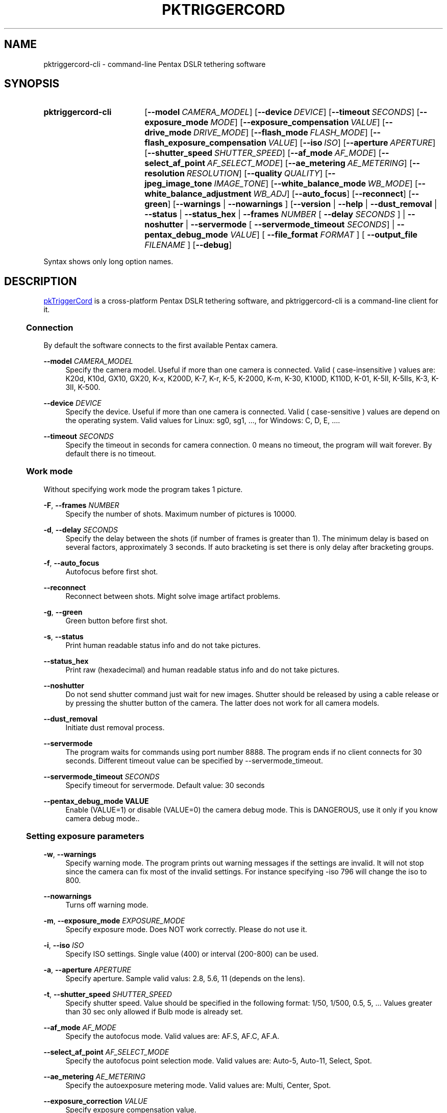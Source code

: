 .TH "PKTRIGGERCORD" "1"
.HEAD <STYLE type="text/css"> h3 { margin-left: 5%} </STYLE>
.\" disable hyphenation
.nh
.\" disable justification (adjust text to left margin only)
.ad l
.SH "NAME"
pktriggercord-cli - command-line Pentax DSLR tethering software
.SH "SYNOPSIS"
.SY pktriggercord-cli
.OP \-\-model CAMERA_MODEL
.OP \-\-device DEVICE
.OP \-\-timeout SECONDS
.OP \-\-exposure_mode MODE
.OP \-\-exposure_compensation VALUE
.OP \-\-drive_mode DRIVE_MODE
.OP \-\-flash_mode FLASH_MODE
.OP \-\-flash_exposure_compensation VALUE
.OP \-\-iso ISO
.OP \-\-aperture APERTURE
.OP \-\-shutter_speed SHUTTER_SPEED
.OP \-\-af_mode AF_MODE
.OP \-\-select_af_point AF_SELECT_MODE
.OP \-\-ae_metering AE_METERING
.OP \-\-resolution RESOLUTION
.OP \-\-quality QUALITY
.OP \-\-jpeg_image_tone IMAGE_TONE
.OP \-\-white_balance_mode WB_MODE
.OP \-\-white_balance_adjustment WB_ADJ
.OP \-\-auto_focus
.OP \-\-reconnect
.OP \-\-green
[\fB\-\-warnings\fR | \fB\-\-nowarnings\fR ]
[\fB\-\-version\fR | \fB\-\-help\fR | \fB\-\-dust_removal\fR | \fB\-\-status\fR |
\fB\-\-status_hex\fR | \fB\-\-frames \fINUMBER\fR [ \fB\-\-delay
\fISECONDS\fR ] 
| \fB\-\-noshutter\fR | \fB\-\-servermode\fR
[ \fB\-\-servermode_timeout \fISECONDS\fR]  |
\fB\-\-pentax_debug_mode\fI VALUE\fR]
[ \fB\-\-file_format\fI FORMAT\fR ] [ \fB\-\-output_file\fI FILENAME\fR ] 
.OP \-\-debug 
.YS
.PP
Syntax shows only long option names.
.SH "DESCRIPTION"
.PP
.URL http://pktriggercord.melda.info pkTriggerCord
.HTML <!--
pkTriggerCord 
.HTML -->
is a cross\-platform Pentax DSLR tethering software, and
pktriggercord-cli is a command\-line client for it\.
.HnS 2
.SS Connection
.HnE
.PP 
By default the software connects to the first available Pentax camera\.
.PP
\fB\-\-model \fR\fICAMERA_MODEL\fR
.RS 4
Specify the camera model. Useful if more than one camera is connected.
Valid ( case-insensitive ) values are: K20d, K10d, GX10, GX20, K-x,
K200D, K-7, K-r, K-5, K-2000, K-m, K-30, K100D, K110D, K-01, K-5II,
K-5IIs, K-3, K-3II, K-500\.
.RE
.PP
\fB\-\-device \fR\fB\fIDEVICE\fR
.RS 4
Specify the device. Useful if more than one camera is connected.
Valid ( case-sensitive ) values are depend on the operating system. 
Valid values for Linux: sg0, sg1, ..., for Windows: C, D, E, ...\.
.RE
.PP
\fB\-\-timeout \fR\fB\fISECONDS\fR
.RS 4
Specify the timeout in seconds for camera connection. 0 means no
timeout, the program will wait forever. By default there is no
timeout.
.RE
.HnS 2
.SS Work mode
.HnE
.PP 
Without specifying work mode the program takes 1 picture.
.PP
\fB\-F\fR, \fB\-\-frames \fR\fB\fINUMBER\fR
.RS 4
Specify the number of shots. Maximum number of pictures is 10000.
.RE
.PP
\fB\-d\fR, \fB\-\-delay \fR\fB\fISECONDS\fR\fR
.RS 4
Specify the delay between the shots (if number of frames is greater
than 1). The minimum delay is based on several factors, approximately
3 seconds\. If auto bracketing is set there is only delay after
bracketing groups.
.RE
.PP
\fB\-f\fR, \fB\-\-auto_focus\fR
.RS 4
Autofocus before first shot.
.RE
.PP
\fB\-\-reconnect\fR
.RS 4
Reconnect between shots. Might solve image artifact problems.
.RE
.PP
\fB\-g\fR, \fB\-\-green\fR
.RS 4
Green button before first shot.
.RE
.PP
\fB\-s\fR, \fB\-\-status\fR
.RS 4
Print human readable status info and do not take pictures.
.RE
.PP
\fB\-\-status_hex\fR
.RS 4
Print raw (hexadecimal) and human readable status info and do not take pictures\.
.RE
.PP
\fB\-\-noshutter\fR
.RS 4
Do not send shutter command just wait for new images. Shutter should be
released by using a cable release or by pressing the shutter button of
the camera. The latter does not work for all camera models\.
.RE
.PP
\fB\-\-dust_removal\fR
.RS 4
Initiate dust removal process\.
.RE
.PP
\fB\-\-servermode\fR
.RS 4
The program waits for commands using port number 8888. The program
ends if no client connects for 30 seconds\. Different timeout value
can be specified by \-\-servermode_timeout\.
.RE
.PP
\fB\-\-servermode_timeout \fR\fB\fISECONDS\fR
.RS 4
Specify timeout for servermode. Default value: 30 seconds
.RE
.PP
\fB\-\-pentax_debug_mode VALUE\fR
.RS 4
Enable (VALUE=1) or disable (VALUE=0) the camera debug mode. This is
DANGEROUS, use it only if you know camera debug mode.\.
.RE
.HnS 2
.SS Setting exposure parameters
.HnE
.PP
\fB-w\fR, \fB\-\-warnings\fR
.RS 4
Specify warning mode. The program prints out warning messages if the
settings are invalid. It will not stop since the camera can fix most
of the invalid settings. For instance specifying -iso 796 will change the iso to 800\.
.RE
.PP
\fB\-\-nowarnings\fR
.RS 4
Turns off warning mode\.
.RE
.PP
\fB\-m\fR, \fB\-\-exposure_mode\fR \fIEXPOSURE_MODE\fR
.RS 4
Specify exposure mode. Does NOT work correctly. Please do not use it.
.RE
.PP
\fB\-i\fR, \fB\-\-iso\fR \fIISO\fR
.RS 4
Specify ISO settings. Single value (400) or interval (200-800) can be used\. 
.RE
.PP
\fB\-a\fR, \fB\-\-aperture\fR \fIAPERTURE\fR
.RS 4
Specify aperture. Sample valid valus: 2.8, 5.6, 11 (depends on the lens).
.RE
.PP
\fB\-t\fR, \fB\-\-shutter_speed\fR \fISHUTTER_SPEED\fR
.RS 4
Specify shutter speed\. Value should be specified in the following
format: 1/50, 1/500, 0.5, 5, \.\.\. Values greater than 30 sec only
allowed if Bulb mode is already set.
.RE
.PP
\fB\-\-af_mode\fR \fIAF_MODE\fR
.RS 4
Specify the autofocus mode. Valid values are: AF.S, AF.C, AF.A\.
.RE
.PP
\fB\-\-select_af_point\fR \fIAF_SELECT_MODE\fR
.RS 4
Specify the autofocus point selection mode. Valid values are: Auto-5, Auto-11, Select, Spot\.
.RE
.PP
\fB\-\-ae_metering\fR \fIAE_METERING\fR
.RS 4
Specify the autoexposure metering mode. Valid values are: Multi, Center, Spot\.
.RE
.PP
\fB\-\-exposure_correction\fR \fIVALUE\fR
.RS 4
Specify exposure compensation value.
.RE
.PP
\fB\-\-drive_mode\fR \fIDRIVE_MODE\fR
.RS 4
Specify the drive mode. Valid values are: Single, Continuous-HI, SelfTimer-12, SelfTimer-2, Remote, Remote-3, Continuous-LO\.
.RE
.PP
\fB\-\-flash_mode\fR \fIFLASH_MODE\fR
.RS 4
Specify the flash mode. Valid values are: Manual, Manual-RedEye, Slow, Slow-RedEye, TrailingCurtain, Auto, Auto-RedEye, Wireless\.
.RE
.PP
\fB\-\-flash_exposure_correction\fR \fIVALUE\fR
.RS 4
Specify flash exposure compensation value.
.RE
.HnS 2
.SS Output file specification
.HnE
.PP
\fB\-o\fR,\fB\-\-output_file\fR \fIFILENAME\fR
.RS 4
Specify the name of the output file prefix. Frame number and
extension will be automatically added. If not specified the file will
be sent to standard output\.
.RE
.PP
\fB\-\-file_format\fR \fIFORMAT\fR
.RS 4
Specify the output file format. Valid values are: PEF, DNG, JPEG. It
also changes the default file format in the camera\.
.RE
.PP
\fB\-\-color_space\fR \fICOLOR_SPACE\fR
.RS 4
Specify the color space. Valid values are: sRGB, AdobeRGB\.
.RE
.PP
\fB\-q\fR,\fB\-\-quality\fR \fIQUALITY\fR
.RS 4
Specify jpeg quality using the 'star' rating of the camera. 1, 2, 3 can be used for all the cameras, for some cameras 4 is also allowed. It also changes the jpeg quality in the camera\.
.RE
.PP
\fB\-r\fR,\fB\-\-resolution\fR \fIRESOLUTION\fR
.RS 4
Specify jpeg resolution. While this changes the jpeg resolution setting in the camera, it will not affect the resolution of the downloaded jpeg file. (it's a bug)\.
.RE
.PP
\fB\-\-jpeg_image_tone\fR \fIIMAGE_TONE\fR
.RS 4
Specify the jpeg image tone. Valid values are: Natural, Bright,
Portrait, Landscape, Vibrant, Monochrome, Muted,
ReversalFilm, Auto\. Currently this setting is temporary, picture taking
restores it back to the original, so it's quite useless\.
.RE
.PP
\fB\-\-white_balance_mode\fR \fIWB_MODE\fR
.RS 4
Specify the white balance mode. Valid values are: Auto, Daylight, 
Shade, Cloudy, Fluorescent_D, Fluorescent_N, Fluorescent_W, 
Fluorescent_L, Tungsten, Flash, Manual, Manual2, Manual3, Kelvin1,
Kelvin2, Kelvin3, CTE, MultiAuto\.
.RE
.PP
\fB\-\-white_balance_adjustment\fR \fIWB_ADJ\fR
.RS 4
Specify the white balance adjustment. Valid values like: G5B2, G3A5, B5, A3, G5, M4\.
.RE
.HnS 2
.SS Other
.HnE
.PP
\fB\-v\fR, \fB\-\-version\fR
.RS 4
Display version and exit\.
.RE
.PP
\fB\-h\fR, \fB\-\-help\fR
.RS 4
Display a short usage message\.
.RE
.PP
\fB\-\-debug\fR
.RS 4
Debug info\.
.RE
.HnS 2
.SS Servermode
.HnE
.PP
The program accepts the following commands in servermode:
.PP
\fBconnect\fR
.RS 4
Connect to the camera\.
.RE
.PP
\fBfocus\fR
.RS 4
Focus (half pressing the shutter)\.
.RE
.PP
\fBshutter\fR
.RS 4
Shutter (full pressing)\.
.RE
.PP
\fBdelete_buffer\fR \fIBUFFER_INDEX\fR
.RS 4
Delete a buffer image\.
.RE
.PP
\fBupdate_status\fR
.RS 4
Read camera status info\.
.RE
.PP
\fBget_camera_name\fR
.RS 4
Get camera name\.
.RE
.PP
\fBget_lens_name\fR
.RS 4
Get lens name\.
.RE
.PP
\fBget_current_shutter_speed\fR
.RS 4
Get current shutter speed\.
.RE
.PP
\fBget_current_aperture\fR
.RS 4
Get current aperture\.
.RE
.PP
\fBget_current_iso\fR
.RS 4
Get current ISO\.
.RE
.PP
\fBget_bufmask\fR
.RS 4
Get buffer mask\.
.RE
.PP
\fBget_auto_bracket_mode\fR
.RS 4
Get auto bracket mode\.
.RE
.PP
\fBget_auto_bracket_picture_count\fR
.RS 4
Get Auto bracket picture count\.
.RE
.PP
\fBget_preview_buffer\fR \fIBUFFER_INDEX\fR
.RS 4
Get the preview buffer\.
.RE
.PP
\fBget_buffer\fR \fIBUFFER_INDEX\fR
.RS 4
Get the image buffer\.
.RE
.PP
\fBset_shutter_speed\fR \fISHUTTER_SPEED\fR
.RS 4
Set shutter speed\.
.RE
.PP
\fBset_iso\fR \fIISO\fR
.RS 4
Set ISO\.
.RE
.PP
\fBdisconnect\fR
.RS 4
Disconnects the client\. The server keeps running (for a while) and
waits for a new client to connect\.
.RE
.PP
\fBstopserver\fR
.RS 4
Stops the server\.
.RE
.PP
\fBecho\fR
.RS 4
Test command\.
.RE
.PP
\fBusleep\fR \fIMICROSECONDS\fR
.RS 4
Sleep some number of microseconds\.
.RE
.SH "SEE ALSO"
.PP
\fIThe pktriggercord.melda.info website\fR\&[1],
.SH "EXAMPLES"
.PP
.CDS
\fBpktriggercord\-cli\fR \fB\-\-status\fR
.CDE
.RS 4
\fRConnects to the camera and prints out status info\.
.RE
.PP
.CDS
\fBpktriggercord\-cli\fR \fB\-\-status_hex\fR
.CDE
.RS 4
\fRConnects to the camera and prints out hexadecimal and human-readable status info\.
.RE
.PP
.CDS
\fBpktriggercord\-cli\fR \fB\-\-file_format\fR \fBdng\fR \fB-o\fR \fBtest.dng\fR
.CDE
.RS 4
\fRTakes a single image and saves it as test.dng\.
.RE
.PP
.CDS
\fBpktriggercord\-cli\fR \fB\-\-file_format\fR \fBdng\fR \fB-F\fR \fB5\fR \fB-d\fR \fB20\fR \fB-o\fR \fBtest\fR
.CDE
.RS 4
\fRTakes five images using 20 seconds delay and saves them
test-0000.dng, test-0001.dng \.\.\. \.
.RE
.PP
To track down errors, you can add the
\fB\-\-debug\fR
parameter to the
\fBpktriggercord-cli\fR
command line\.
.\" .SH "AUTHORS"
.\" .PP
.\" \fBAndras Salamon\fR
.\" .sp -1n
.\" .IP "" 4
.\" Author.
.SH "NOTES"
.IP " 1." 4
.HTML <!--
The pktriggercord.melda.info website
.HTML -->
.RS 4
.HTML <!--
http://pktriggercord.melda.info/
.HTML -->
.URL http://pktriggercord.melda.info/ http://pktriggercord.melda.info/
.RE
.HR
.HTML <p>If you need more info, please go to the <a href="https://github.com/asalamon74/pktriggercord">project page</a></p>
